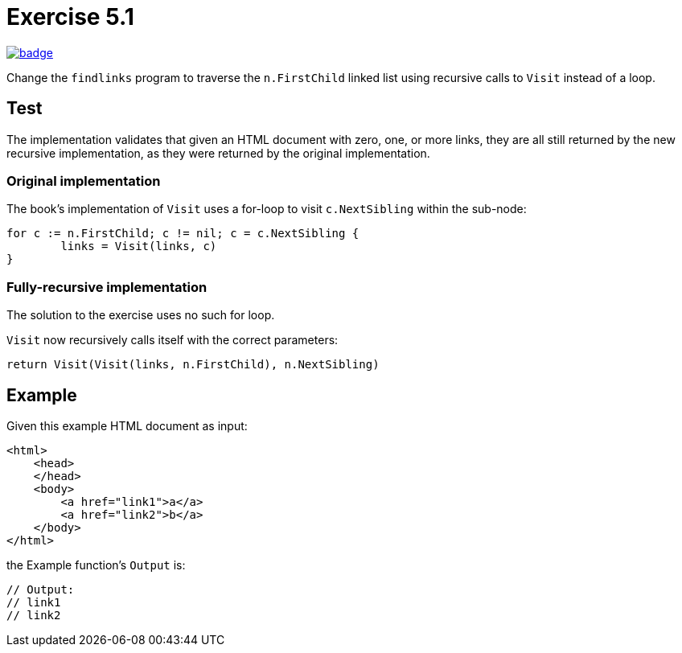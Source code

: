 = Exercise 5.1
// Refs:
:url-base: https://github.com/fenegroni/TGPL-exercise-solutions
:workflow: workflows/Exercise 5.1
:action: actions/workflows/ch5ex1.yml
:url-workflow: {url-base}/{workflow}
:url-action: {url-base}/{action}
:badge-exercise: image:{url-workflow}/badge.svg?branch=main[link={url-action}]

{badge-exercise}

Change the `findlinks` program to traverse the `n.FirstChild` linked list
using recursive calls to `Visit` instead of a loop.

== Test

The implementation validates that given an HTML document with
zero, one, or more links,
they are all still returned by the new recursive implementation,
as they were returned by the original implementation.

=== Original implementation

The book's implementation of `Visit` uses a for-loop to visit `c.NextSibling` within the sub-node:

[source,go]
----
for c := n.FirstChild; c != nil; c = c.NextSibling {
	links = Visit(links, c)
}
----

=== Fully-recursive implementation

The solution to the exercise uses no such for loop.

`Visit` now recursively calls itself with the correct parameters:

[source,go]
----
return Visit(Visit(links, n.FirstChild), n.NextSibling)
----

== Example

Given this example HTML document as input:

[source,html]
----
<html>
    <head>
    </head>
    <body>
        <a href="link1">a</a>
        <a href="link2">b</a>
    </body>
</html>
----

the Example function's `Output` is:

[source,go]
----
// Output:
// link1
// link2
----

